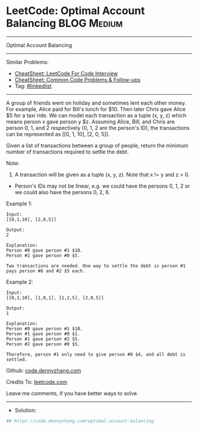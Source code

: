 * LeetCode: Optimal Account Balancing                           :BLOG:Medium:
#+STARTUP: showeverything
#+OPTIONS: toc:nil \n:t ^:nil creator:nil d:nil
:PROPERTIES:
:type:     linkedlist
:END:
---------------------------------------------------------------------
Optimal Account Balancing
---------------------------------------------------------------------
#+BEGIN_HTML
<a href="https://github.com/dennyzhang/code.dennyzhang.com/tree/master/problems/optimal-account-balancing"><img align="right" width="200" height="183" src="https://www.dennyzhang.com/wp-content/uploads/denny/watermark/github.png" /></a>
#+END_HTML
Similar Problems:
- [[https://cheatsheet.dennyzhang.com/cheatsheet-leetcode-A4][CheatSheet: LeetCode For Code Interview]]
- [[https://cheatsheet.dennyzhang.com/cheatsheet-followup-A4][CheatSheet: Common Code Problems & Follow-ups]]
- Tag: [[https://code.dennyzhang.com/review-linkedlist][#linkedlist]]
---------------------------------------------------------------------
A group of friends went on holiday and sometimes lent each other money. For example, Alice paid for Bill's lunch for $10. Then later Chris gave Alice $5 for a taxi ride. We can model each transaction as a tuple (x, y, z) which means person x gave person y $z. Assuming Alice, Bill, and Chris are person 0, 1, and 2 respectively (0, 1, 2 are the person's ID), the transactions can be represented as [[0, 1, 10], [2, 0, 5]].

Given a list of transactions between a group of people, return the minimum number of transactions required to settle the debt.

Note:

1. A transaction will be given as a tuple (x, y, z). Note that x != y and z > 0.
- Person's IDs may not be linear, e.g. we could have the persons 0, 1, 2 or we could also have the persons 0, 2, 6.

Example 1:
#+BEGIN_EXAMPLE
Input:
[[0,1,10], [2,0,5]]

Output:
2

Explanation:
Person #0 gave person #1 $10.
Person #2 gave person #0 $5.

Two transactions are needed. One way to settle the debt is person #1 pays person #0 and #2 $5 each.
#+END_EXAMPLE

Example 2:
#+BEGIN_EXAMPLE
Input:
[[0,1,10], [1,0,1], [1,2,5], [2,0,5]]

Output:
1

Explanation:
Person #0 gave person #1 $10.
Person #1 gave person #0 $1.
Person #1 gave person #2 $5.
Person #2 gave person #0 $5.

Therefore, person #1 only need to give person #0 $4, and all debt is settled.
#+END_EXAMPLE

Github: [[https://github.com/dennyzhang/code.dennyzhang.com/tree/master/problems/optimal-account-balancing][code.dennyzhang.com]]

Credits To: [[https://leetcode.com/problems/optimal-account-balancing/description/][leetcode.com]]

Leave me comments, if you have better ways to solve.
---------------------------------------------------------------------
- Solution:

#+BEGIN_SRC python
## https://code.dennyzhang.com/optimal-account-balancing

#+END_SRC

#+BEGIN_HTML
<div style="overflow: hidden;">
<div style="float: left; padding: 5px"> <a href="https://www.linkedin.com/in/dennyzhang001"><img src="https://www.dennyzhang.com/wp-content/uploads/sns/linkedin.png" alt="linkedin" /></a></div>
<div style="float: left; padding: 5px"><a href="https://github.com/dennyzhang"><img src="https://www.dennyzhang.com/wp-content/uploads/sns/github.png" alt="github" /></a></div>
<div style="float: left; padding: 5px"><a href="https://www.dennyzhang.com/slack" target="_blank" rel="nofollow"><img src="https://www.dennyzhang.com/wp-content/uploads/sns/slack.png" alt="slack"/></a></div>
</div>
#+END_HTML

